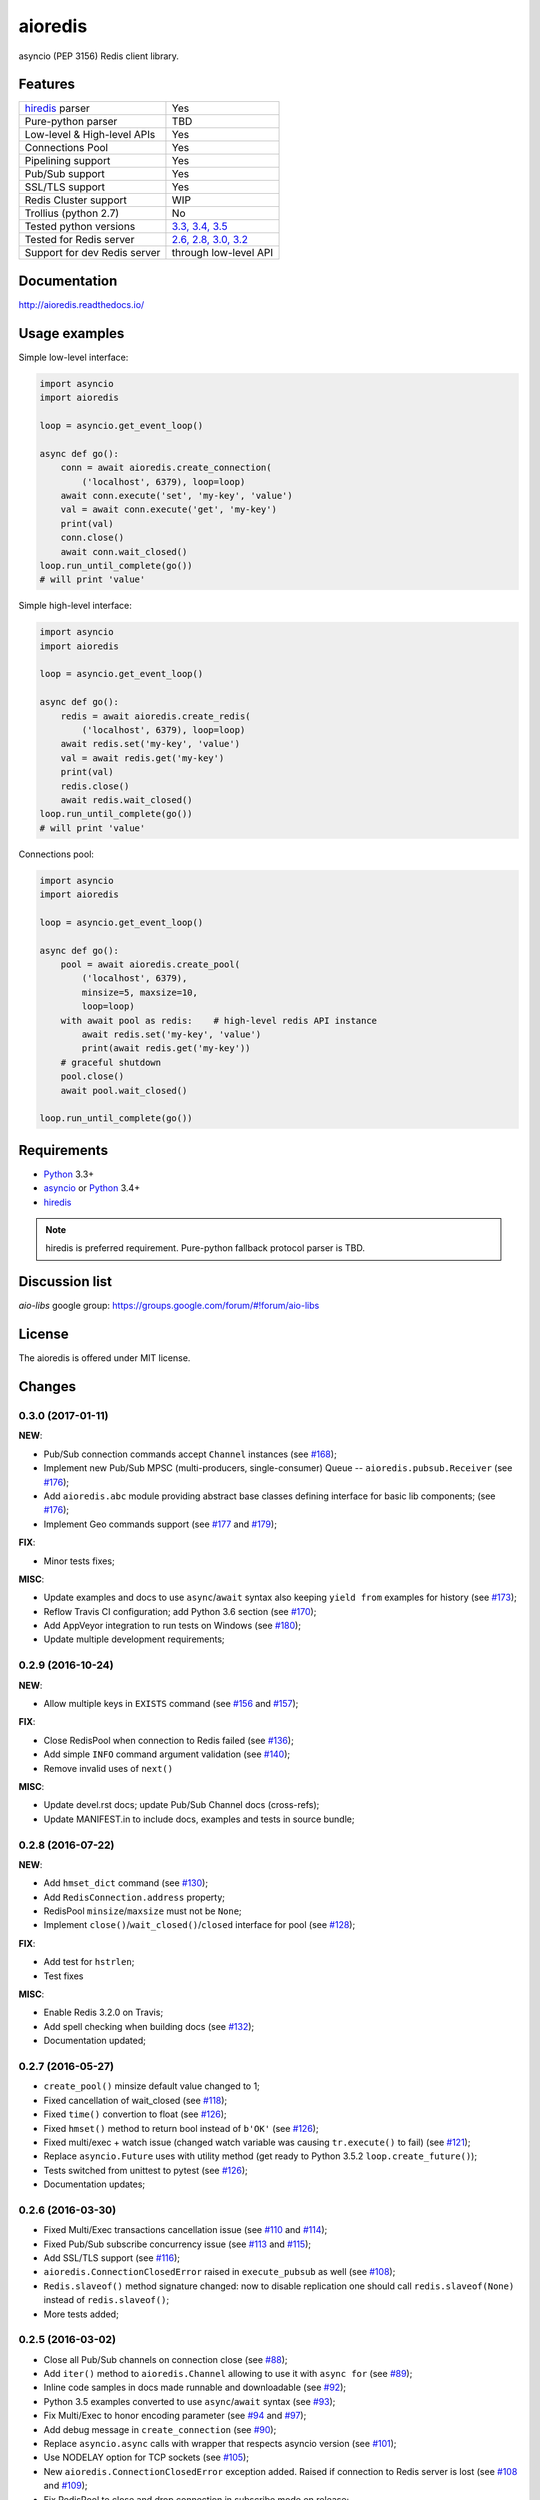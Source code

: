 aioredis
========

asyncio (PEP 3156) Redis client library.

.. image:: https://travis-ci.org/aio-libs/aioredis.svg?branch=master
   :target: https://travis-ci.org/aio-libs/aioredis


.. image:: https://codecov.io/gh/aio-libs/aioredis/branch/master/graph/badge.svg
   :target: https://codecov.io/gh/aio-libs/aioredis

.. image:: https://ci.appveyor.com/api/projects/status/wngyx6s98o6hsxmt/branch/master?svg=true
   :target: https://ci.appveyor.com/project/popravich/aioredis

Features
--------

================================  ==============================
hiredis_ parser                     Yes
Pure-python parser                  TBD
Low-level & High-level APIs         Yes
Connections Pool                    Yes
Pipelining support                  Yes
Pub/Sub support                     Yes
SSL/TLS support                     Yes
Redis Cluster support               WIP
Trollius (python 2.7)               No
Tested python versions              `3.3, 3.4, 3.5 <travis_>`_
Tested for Redis server             `2.6, 2.8, 3.0, 3.2 <travis_>`_
Support for dev Redis server        through low-level API
================================  ==============================

Documentation
-------------

http://aioredis.readthedocs.io/

Usage examples
--------------

Simple low-level interface:

.. code:: python

    import asyncio
    import aioredis

    loop = asyncio.get_event_loop()

    async def go():
        conn = await aioredis.create_connection(
            ('localhost', 6379), loop=loop)
        await conn.execute('set', 'my-key', 'value')
        val = await conn.execute('get', 'my-key')
        print(val)
        conn.close()
        await conn.wait_closed()
    loop.run_until_complete(go())
    # will print 'value'

Simple high-level interface:

.. code:: python

    import asyncio
    import aioredis

    loop = asyncio.get_event_loop()

    async def go():
        redis = await aioredis.create_redis(
            ('localhost', 6379), loop=loop)
        await redis.set('my-key', 'value')
        val = await redis.get('my-key')
        print(val)
        redis.close()
        await redis.wait_closed()
    loop.run_until_complete(go())
    # will print 'value'

Connections pool:

.. code:: python

    import asyncio
    import aioredis

    loop = asyncio.get_event_loop()

    async def go():
        pool = await aioredis.create_pool(
            ('localhost', 6379),
            minsize=5, maxsize=10,
            loop=loop)
        with await pool as redis:    # high-level redis API instance
            await redis.set('my-key', 'value')
            print(await redis.get('my-key'))
        # graceful shutdown
        pool.close()
        await pool.wait_closed()

    loop.run_until_complete(go())


Requirements
------------

* Python_ 3.3+
* asyncio_ or Python_ 3.4+
* hiredis_

.. note::

    hiredis is preferred requirement.
    Pure-python fallback protocol parser is TBD.

Discussion list
---------------

*aio-libs* google group: https://groups.google.com/forum/#!forum/aio-libs

License
-------

The aioredis is offered under MIT license.

.. _Python: https://www.python.org
.. _asyncio: https://pypi.python.org/pypi/asyncio
.. _hiredis: https://pypi.python.org/pypi/hiredis
.. _travis: https://travis-ci.org/aio-libs/aioredis

Changes
-------

0.3.0 (2017-01-11)
^^^^^^^^^^^^^^^^^^

**NEW**:

* Pub/Sub connection commands accept ``Channel`` instances
  (see `#168 <https://github.com/aio-libs/aioredis/pull/168>`_);

* Implement new Pub/Sub MPSC (multi-producers, single-consumer) Queue --
  ``aioredis.pubsub.Receiver``
  (see `#176 <https://github.com/aio-libs/aioredis/pull/176>`_);

* Add ``aioredis.abc`` module providing abstract base classes
  defining interface for basic lib components;
  (see `#176 <https://github.com/aio-libs/aioredis/pull/176>`_);

* Implement Geo commands support
  (see `#177 <https://github.com/aio-libs/aioredis/pull/177>`_
  and `#179 <https://github.com/aio-libs/aioredis/pull/179>`_);

**FIX**:

* Minor tests fixes;

**MISC**:

* Update examples and docs to use ``async``/``await`` syntax
  also keeping ``yield from`` examples for history
  (see `#173 <https://github.com/aio-libs/aioredis/pull/173>`_);

* Reflow Travis CI configuration; add Python 3.6 section
  (see `#170 <https://github.com/aio-libs/aioredis/pull/170>`_);

* Add AppVeyor integration to run tests on Windows
  (see `#180 <https://github.com/aio-libs/aioredis/pull/180>`_);

* Update multiple development requirements;


0.2.9 (2016-10-24)
^^^^^^^^^^^^^^^^^^

**NEW**:

* Allow multiple keys in ``EXISTS`` command
  (see `#156 <https://github.com/aio-libs/aioredis/issues/156>`_
  and `#157 <https://github.com/aio-libs/aioredis/issues/157>`_);

**FIX**:

* Close RedisPool when connection to Redis failed
  (see `#136 <https://github.com/aio-libs/aioredis/issues/136>`_);

* Add simple ``INFO`` command argument validation
  (see `#140 <https://github.com/aio-libs/aioredis/issues/140>`_);

* Remove invalid uses of ``next()``

**MISC**:

* Update devel.rst docs; update Pub/Sub Channel docs (cross-refs);

* Update MANIFEST.in to include docs, examples and tests in source bundle;


0.2.8 (2016-07-22)
^^^^^^^^^^^^^^^^^^

**NEW**:

* Add ``hmset_dict`` command
  (see `#130 <https://github.com/aio-libs/aioredis/issues/130>`_);

* Add ``RedisConnection.address`` property;

* RedisPool ``minsize``/``maxsize`` must not be ``None``;

* Implement ``close()``/``wait_closed()``/``closed`` interface for pool
  (see `#128 <https://github.com/aio-libs/aioredis/issues/128>`_);

**FIX**:

* Add test for ``hstrlen``;

* Test fixes

**MISC**:

* Enable Redis 3.2.0 on Travis;

* Add spell checking when building docs
  (see `#132 <https://github.com/aio-libs/aioredis/issues/132>`_);

* Documentation updated;


0.2.7 (2016-05-27)
^^^^^^^^^^^^^^^^^^

* ``create_pool()`` minsize default value changed to 1;

* Fixed cancellation of wait_closed
  (see `#118 <https://github.com/aio-libs/aioredis/issues/118>`_);

* Fixed ``time()`` convertion to float
  (see `#126 <https://github.com/aio-libs/aioredis/issues/126>`_);

* Fixed ``hmset()`` method to return bool instead of ``b'OK'``
  (see `#126`_);

* Fixed multi/exec + watch issue (changed watch variable was causing
  ``tr.execute()`` to fail)
  (see `#121 <https://github.com/aio-libs/aioredis/issues/121>`_);

* Replace ``asyncio.Future`` uses with utility method
  (get ready to Python 3.5.2 ``loop.create_future()``);

* Tests switched from unittest to pytest (see `#126`_);

* Documentation updates;


0.2.6 (2016-03-30)
^^^^^^^^^^^^^^^^^^

* Fixed Multi/Exec transactions cancellation issue
  (see `#110 <https://github.com/aio-libs/aioredis/issues/110>`_
  and `#114 <https://github.com/aio-libs/aioredis/issues/114>`_);

* Fixed Pub/Sub subscribe concurrency issue
  (see `#113 <https://github.com/aio-libs/aioredis/issues/113>`_
  and `#115 <https://github.com/aio-libs/aioredis/issues/115>`_);

* Add SSL/TLS support
  (see  `#116 <https://github.com/aio-libs/aioredis/issues/116>`_);

* ``aioredis.ConnectionClosedError`` raised in ``execute_pubsub`` as well
  (see `#108 <https://github.com/aio-libs/aioredis/issues/108>`_);

* ``Redis.slaveof()`` method signature changed: now to disable
  replication one should call ``redis.slaveof(None)`` instead of ``redis.slaveof()``;

* More tests added;


0.2.5 (2016-03-02)
^^^^^^^^^^^^^^^^^^

* Close all Pub/Sub channels on connection close
  (see `#88 <https://github.com/aio-libs/aioredis/issues/88>`_);

* Add ``iter()`` method to ``aioredis.Channel`` allowing to use it
  with ``async for``
  (see `#89 <https://github.com/aio-libs/aioredis/issues/89>`_);

* Inline code samples in docs made runnable and downloadable
  (see `#92 <https://github.com/aio-libs/aioredis/issues/92>`_);

* Python 3.5 examples converted to use ``async``/``await`` syntax
  (see `#93 <https://github.com/aio-libs/aioredis/issues/93>`_);

* Fix Multi/Exec to honor encoding parameter
  (see `#94 <https://github.com/aio-libs/aioredis/issues/94>`_
  and `#97 <https://github.com/aio-libs/aioredis/issues/97>`_);

* Add debug message in ``create_connection``
  (see `#90 <https://github.com/aio-libs/aioredis/issues/90>`_);

* Replace ``asyncio.async`` calls with wrapper that respects asyncio version
  (see `#101 <https://github.com/aio-libs/aioredis/issues/101>`_);

* Use NODELAY option for TCP sockets
  (see `#105 <https://github.com/aio-libs/aioredis/issues/105>`_);

* New ``aioredis.ConnectionClosedError`` exception added. Raised if
  connection to Redis server is lost
  (see `#108 <https://github.com/aio-libs/aioredis/issues/108>`_
  and `#109 <https://github.com/aio-libs/aioredis/issues/109>`_);

* Fix RedisPool to close and drop connection in subscribe mode on release;

* Fix ``aioredis.util.decode`` to recursively decode list responses;

* More examples added and docs updated;

* Add google groups link to README;

* Bump year in LICENSE and docs;



0.2.4 (2015-10-13)
^^^^^^^^^^^^^^^^^^

* Python 3.5 ``async`` support:

  - New scan commands API (``iscan``, ``izscan``, ``ihscan``);

  - Pool made awaitable (allowing ``with await pool: ...`` and ``async
    with pool.get() as conn:`` constructs);

* Fixed dropping closed connections from free pool
  (see `#83 <https://github.com/aio-libs/aioredis/issues/83>`_);

* Docs updated;


0.2.3 (2015-08-14)
^^^^^^^^^^^^^^^^^^

* Redis cluster support work in progress;

* Fixed pool issue causing pool growth over max size & ``acquire`` call hangs
  (see `#71 <https://github.com/aio-libs/aioredis/issues/71>`_);

* ``info`` server command result parsing implemented;

* Fixed behavior of util functions
  (see `#70 <https://github.com/aio-libs/aioredis/issues/70>`_);

* ``hstrlen`` command added;

* Few fixes in examples;

* Few fixes in documentation;


0.2.2 (2015-07-07)
^^^^^^^^^^^^^^^^^^

* Decoding data with ``encoding`` parameter now takes into account
  list (array) replies
  (see `#68 <https://github.com/aio-libs/aioredis/pull/68>`_);

* ``encoding`` parameter added to following commands:

  - generic commands: keys, randomkey;

  - hash commands: hgetall, hkeys, hmget, hvals;

  - list commands: blpop, brpop, brpoplpush, lindex, lpop, lrange, rpop, rpoplpush;

  - set commands: smembers, spop, srandmember;

  - string commands: getrange, getset, mget;

* Backward incompatibility:

  ``ltrim`` command now returns bool value instead of 'OK';

* Tests updated;


0.2.1 (2015-07-06)
^^^^^^^^^^^^^^^^^^

* Logging added (aioredis.log module);

* Fixed issue with ``wait_message`` in pub/sub
  (see `#66 <https://github.com/aio-libs/aioredis/issues/66>`_);


0.2.0 (2015-06-04)
^^^^^^^^^^^^^^^^^^

* Pub/Sub support added;

* Fix in ``zrevrangebyscore`` command
  (see `#62 <https://github.com/aio-libs/aioredis/pull/62>`_);

* Fixes/tests/docs;

